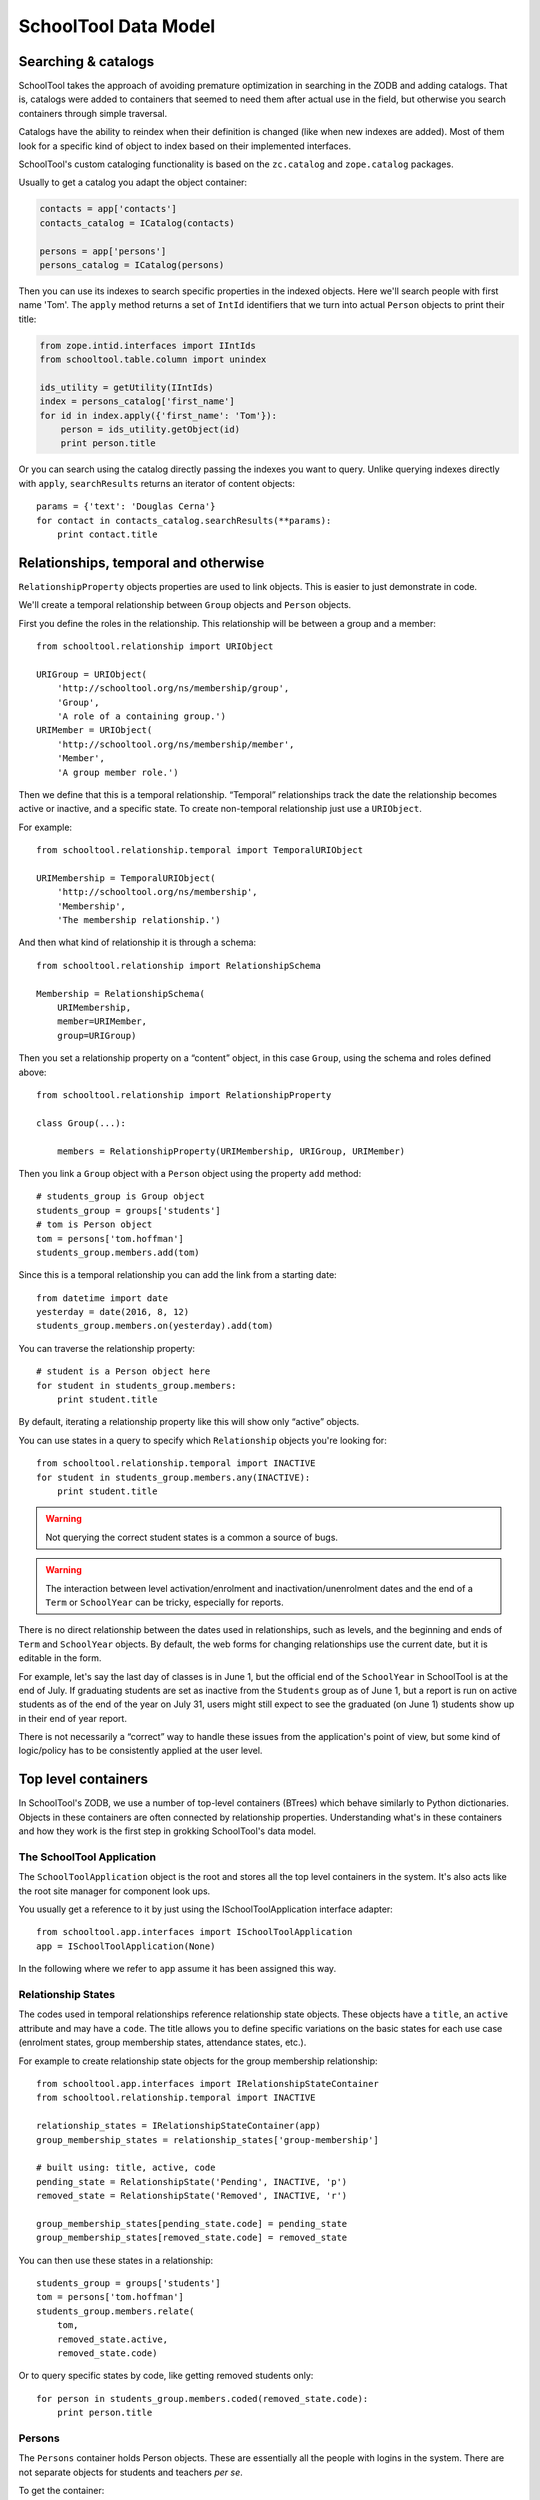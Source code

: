 SchoolTool Data Model
=====================

Searching & catalogs
--------------------

SchoolTool takes the approach of avoiding premature optimization in searching in the ZODB and adding catalogs.  That is, catalogs were added to containers that seemed to need them after actual use in the field, but otherwise you search containers through simple traversal.

Catalogs have the ability to reindex when their definition is changed (like when new indexes are added).  Most of them look for a specific kind of object to index based on their implemented interfaces.  

SchoolTool's custom cataloging functionality is based on the ``zc.catalog`` and ``zope.catalog`` packages.


Usually to get a catalog you adapt the object container:

.. code-block:: python

  contacts = app['contacts']
  contacts_catalog = ICatalog(contacts)

  persons = app['persons']
  persons_catalog = ICatalog(persons)


Then you can use its indexes to search specific properties in the indexed objects. Here we'll search people with first name 'Tom'. The ``apply`` method returns a set of ``IntId`` identifiers that we turn into actual ``Person`` objects to print their title:

.. code-block:: python

  from zope.intid.interfaces import IIntIds
  from schooltool.table.column import unindex

  ids_utility = getUtility(IIntIds)
  index = persons_catalog['first_name']
  for id in index.apply({'first_name': 'Tom'}):
      person = ids_utility.getObject(id)
      print person.title

Or you can search using the catalog directly passing the indexes you want to query. Unlike querying indexes directly with ``apply``, ``searchResults`` returns an iterator of content objects::

  params = {'text': 'Douglas Cerna'}
  for contact in contacts_catalog.searchResults(**params):
      print contact.title

Relationships, temporal and otherwise
-------------------------------------

``RelationshipProperty`` objects properties are used to link objects.  This is easier to just demonstrate in code.

We'll create a temporal relationship between ``Group`` objects and ``Person`` objects.

First you define the roles in the relationship. This relationship will be between a group and a member::

  from schooltool.relationship import URIObject

  URIGroup = URIObject(
      'http://schooltool.org/ns/membership/group',
      'Group',
      'A role of a containing group.')
  URIMember = URIObject(
      'http://schooltool.org/ns/membership/member',
      'Member',
      'A group member role.')

Then we define that this is a temporal relationship.  “Temporal” relationships track the date the relationship becomes active or inactive, and a specific state.  To create non-temporal relationship just use a ``URIObject``.

For example::

  from schooltool.relationship.temporal import TemporalURIObject

  URIMembership = TemporalURIObject(
      'http://schooltool.org/ns/membership',
      'Membership',
      'The membership relationship.')

And then what kind of relationship it is through a schema::

  from schooltool.relationship import RelationshipSchema

  Membership = RelationshipSchema(
      URIMembership,
      member=URIMember,
      group=URIGroup)

Then you set a relationship property on a “content” object, in this case ``Group``, using the schema and roles defined above::

  from schooltool.relationship import RelationshipProperty

  class Group(...):

      members = RelationshipProperty(URIMembership, URIGroup, URIMember)

Then you link a ``Group`` object with a ``Person`` object using the property ``add`` method::

    # students_group is Group object
    students_group = groups['students']
    # tom is Person object
    tom = persons['tom.hoffman']
    students_group.members.add(tom)

Since this is a temporal relationship you can add the link from a starting date::

    from datetime import date
    yesterday = date(2016, 8, 12)
    students_group.members.on(yesterday).add(tom)

You can traverse the relationship property::

    # student is a Person object here
    for student in students_group.members:
        print student.title

By default, iterating a relationship property like this will show only “active” objects.  

You can use states in a query to specify which ``Relationship`` objects you're looking for::

    from schooltool.relationship.temporal import INACTIVE 
    for student in students_group.members.any(INACTIVE):
        print student.title

.. warning::

  Not querying the correct student states is a common a source of bugs.

.. warning::

  The interaction between level activation/enrolment and inactivation/unenrolment dates and the end of a ``Term`` or ``SchoolYear`` can be tricky, especially for reports.

There is no direct relationship between the dates used in relationships, such as levels, and the beginning and ends of ``Term`` and ``SchoolYear`` objects.  By default, the web forms for changing relationships use the current date, but it is editable in the form.  

For example, let's say the last day of classes is in June 1, but the official end of the ``SchoolYear`` in SchoolTool is at the end of July.  If graduating students are set as inactive from the ``Students`` group as of June 1, but a report is run on active students as of the end of the year on July 31, users might still expect to see the graduated (on June 1) students show up in their end of year report.

There is not necessarily a “correct” way to handle these issues from the application's point of view, but some kind of logic/policy has to be consistently applied at the user level.

Top level containers
--------------------

In SchoolTool's ZODB, we use a number of top-level containers (BTrees) which behave similarly to Python dictionaries.  Objects in these containers are often connected by relationship properties.  Understanding what's in these containers and how they work is the first step in grokking SchoolTool's data model.

The SchoolTool Application
++++++++++++++++++++++++++

The ``SchoolToolApplication`` object is the root and stores all the top level containers in the system. It's also acts like the root site manager for component look ups.

You usually get a reference to it by just using the ISchoolToolApplication interface adapter::

  from schooltool.app.interfaces import ISchoolToolApplication
  app = ISchoolToolApplication(None)

In the following where we refer to ``app`` assume it has been assigned this way.

Relationship States
+++++++++++++++++++

The codes used in temporal relationships reference relationship state objects.  These objects have a ``title``, an ``active`` attribute and may have a ``code``.  The title allows you to define specific variations on the basic states for each use case (enrolment states, group membership states, attendance states, etc.).

For example to create relationship state objects for the group membership relationship::

  from schooltool.app.interfaces import IRelationshipStateContainer
  from schooltool.relationship.temporal import INACTIVE

  relationship_states = IRelationshipStateContainer(app)
  group_membership_states = relationship_states['group-membership']

  # built using: title, active, code
  pending_state = RelationshipState('Pending', INACTIVE, 'p')
  removed_state = RelationshipState('Removed', INACTIVE, 'r')

  group_membership_states[pending_state.code] = pending_state
  group_membership_states[removed_state.code] = removed_state

You can then use these states in a relationship::

  students_group = groups['students']
  tom = persons['tom.hoffman']
  students_group.members.relate(
      tom,
      removed_state.active,
      removed_state.code)

Or to query specific states by code, like getting removed students only::

  for person in students_group.members.coded(removed_state.code):
      print person.title

Persons
+++++++

The ``Persons`` container holds Person objects.  These are essentially all the people with logins in the system.  There are not separate objects for students and teachers *per se*.  

To get the container::

  persons = app['persons']

The ``Person`` functionality is split between two Python packages, ``schooltool.person`` and ``schooltool.basicperson``, with ``.person`` being the older of the two.  

``Person`` objects are cataloged.

The __name__ (the key for objects in a container) is generated from the username attribute.  This is also the login for the user.  Passwords are stored as unsalted SHA-1 hashes.

``Person`` objects have several temporal relationship properties:

 * groups: ``Group``/``Section`` objects
 * advisors: ``Person`` objects
 * advisees: ``Person`` objects
 * levels: ``Level`` objects
 * contacts (through adapter): ``Contact`` objects  

``Person`` objects also have some common attributes:

 * prefix    
 * middle_name    
 * suffix
 * preferred_name
 * gender
 * birth_date

Demographics
++++++++++++

The objects that add custom information fields to ``Person`` objects system wide are called ``Demographic Fields`` and for tracking that data for each ``Person`` we use ``Demographics`` objects.  See :ref:`demographics`.

You can create demographics fields like this::

  from schooltool.basicperson.interfaces import IDemographicsFields
  fields = IDemographicsFields(app)
  # field id and title for text fields
  field['diet'] = TextFieldDescription('diet', 'Dietary requirements')

Demographics fields can be limited to members of some of the built-in groups -- Students, Teachers and School Administrators, so that, for example, teachers and administrators see a “Date hired” field while students do not.  This is actually just enforced on the view level, so if you remove someone from one of the groups, the relevant data is still there, just not displayed.

We have fields for: text lines, integer numbers, text paragraphs, dates, boolean values and selection lists.

It's worth mentioning that the demographics fields container is an ordered container so they can be reordered and traversed in order -- that is, you can set the order in which they are displayed in forms.

This is how you store actual ``Person`` data for a custom demographics field::

  from schooltool.basicperson.interfaces import IDemographics
  tom = persons['tom.hoffman']
  tom_demographics_data = IDemographics(tom)
  tom_demographics_data['diet'] = 'Lactose intolerance'

Contacts
++++++++

As SchoolTool is designed primarily for K-12 schools, most formal contact information is focused on parents and other people related to the student.  Parents, etc., are created as contacts which store phone, address and email information.  Contacts are established as temporal relationships.  

The initial implementation where contacts could not log in.  We later added the capability for contacts to have their own login. For this a new ``Person`` object is added to the system based on the ``Contact`` object information and the ``Contact`` object is deleted.  If the contact person logs in, they will have access to read-only views of the related student's data.

Resources
+++++++++

``Resource`` objects represent certain objects in a school.  There are three types: ``Location``, ``Equipment`` and ``Resource``.  You may assign a ``leader`` to a resource as a temporal relationship.  The ``leader`` has elevated permissions to edit the object.  For example, the music teacher, as the ``leader`` of his equipment, might edit the condition of musical instruments. 

.. warning::

  Resources have been underutilized and underdeveloped in SchoolTool, particularly after a large calendar refactoring several years ago.  The original idea was that resources could be scheduled and reserved and generally interact with the calendar and other objects like sections in useful ways.  The Ark clients aren't using them, and you shouldn't count on them to do what you expect without testing (and perhaps fixing…).

“Resource Demographics”
+++++++++++++++++++++++

You can add custom fields to resources with an implementation of the same design as used for people.  For example, you could track serial numbers on equipment or specific facilities within a location.  Again, this hasn't been used much and should be tested before trying to do anything important or complicated with it.  

Terms
+++++

``Term`` objects are mainly used for defining the days school is in session (see :ref:`terms`). They are created with a title, start date and end date::

  from datetime import date
  from schooltool.term.term import Term
  start = date(2016, 1, 1)
  end = date(2016, 6, 30)
  term_1 = Term('Term 1', start, end)

Terms may not overlap in date span.

Years
+++++

See :ref:`years` for the definition of a year within SchoolTool.

``SchoolYear`` objects are stored in a single container that you can get like this::

  from schooltool.schoolyear.interfaces import ISchoolYearContainer
  schoolyears = ISchoolYearContainer(app)

You can get the “active” school year (see :ref:`multi-years`) like this::

  active_year = schoolyears.getActiveSchoolYear()

``SchoolYear`` objects are also containers for ``Term`` objects::

  from schooltool.term.term import Term
  active_year['term-1'] = term_1

It's worth noting that ``SchoolYear`` objects are not ordered containers.

.. warning::

 Not properly selecting the year -- assuming the active year -- is sometimes the source of report bugs.

Courses
+++++++

For an explanation of the general role of courses in SchoolTool, see :ref:`courses`.

``Course`` objects are stored in containers that you can get from the ``SchoolYear`` object::

  from schooltool.course.interfaces import ICourseContainer
  schoolyear = schoolyears['2016']
  courses = ICourseContainer(schoolyear)
  for course in course.values():
      print course.title

The course container is also an ordered container.

``Course`` objects have non-temporal relationships to ``Section`` objects::

  course = courses['math']
  for section in course.sections:
      print section.title

They can also be linked to ``Level`` objects, so you could indicate the grade level associate with the course, however this relationship is not actually used for anything within the application at this point.  It could be used to filter or order courses in a report.

Courses can have “leaders” who have elevated permissions to edit the course.  This could be, for example, a teacher department head for the relevant course.

Sections
++++++++

For an explanation of the general role of sections in SchoolTool, see :ref:`sections`.

``Section`` objects are mainly accessed from their related course::

  course = courses['math']
  for section in course.sections:
      print section.title

A back reference relationship is also available to get the courses of the section::

  for course in section.courses:
      print course.title

In the data model, courses have a many to many relationship to sections, however, on the user interface level, it was later restricted to a one to many relationship for simplicity.  That is, even though “courses” is a relationship (which is an iterable property) the system's user interface only allows the user to set one course per section.

.. warning::

 It is important to understand that multi-term sections are modeled internally as linked single-term ``Section`` objects.  

That is, in a four term year, a section for a course that happens to run all year is stored as four ``Section`` objects.  We tend to try to make these linked sections behave as one to the user in the interface.

``Section`` objects in a multi-term section are linked with other ``Section`` objects, like a linked list. The “previous” and “next” attributes are used for this.  In most cases, changes to a section, such as enrolment changes, are propagated to *later* linked sections.  

Sections are stored in ``SectionContainer`` objects. There's a ``SectionContainer`` object for every ``Term`` object in the system. You can get a ``Term`` reference for a section::

  from schooltool.term.interfaces import ITerm
  term = ITerm(section)

``Section`` objects have two temporal relationships: ``instructors`` and ``members`` (students of the section). Both with ``Person`` objects. We have custom subscriber handlers that make propagate instructor and member changes to subsequent sections.

.. warning::

 It is extremely important to understand that the ``Section`` ``instructors`` and ``members`` relationships are fundamental to SchoolTool's  and privacy.  See also :ref:`roles` :ref:`policy`.

Teachers and students are granted few additional privileges based simply on membership in the ``Teachers`` and ``Students`` groups.  Teachers gain most of their functionality and access privileges based on their role as ``instructors`` within a ``Section``.  For example, they can view personal information only about ``Person`` objects who are assigned as ``members`` of a ``Section`` they are ``instructor`` of. 

Membership in either ``Students`` or ``Teachers`` groups is irrelevant to being assigned as an ``instructor`` or ``member`` of a ``Section``, except perhaps in terms of the search defaults used in the user interface.

``Section`` objects also have a non-temporal relationship ``resources`` with ``Resource`` objects.

Groups
++++++

``Group`` objects have two different jobs in SchoolTool.  They can be used to organize students for whatever purposes is needed in the school to help with internal organization, report generation, shared calendars, making search filtering more efficient, etc.  In this sense, they are little more than a bag of ``Person`` objects.

There are also “built in” groups which have important implications for access and other application behavior.  These groups are:

 * Clerks
 * Site Managers
 * Students
 * Teachers
 * School Administrators

These implications of memberships in these groups is described in detail at :ref:`roles`.  Note again that membership in ``Students`` and ``Teachers`` has little affect on access permissions.  Primarily these cue the user interface in various ways so users see what is most relevant to them.  

Groups are stored in ``GroupContainer`` objects. There's a ``GroupContainer`` object for each ``SchoolYear`` object that is created when the ``SchoolYear`` object is added to the system and that is automatically populated with the five “built in” groups.

The “built in” groups cannot be removed from the system.

You can get the group container for a school year::

  from schooltool.group.interfaces import IGroupContainer
  schoolyear = schoolyears['2016']
  groups = IGroupContainer(schoolyear)

``Group`` objects have a temporal relationship ``members``, with ``Person`` objects.

Groups can also have ``leaders`` who have elevated permissions to edit the group.  For example, the coach of the chess team can be given permission to add and remove people from the group.

Levels
++++++

``Level`` objects are used to track the linear progress of a student through the school -- generally a ``Level`` corresponds to a year of schooling, which has different names in different countries.  See :ref:`levels`

.. warning::

 Internally this tends to be very confusing because levels are not simply an attribute on a student.  

 The student has temporal relationships with each ``Level`` indicating beginning and completing the ``Level``.  These are not mutually exclusive, so you could continue adding a student to new levels without removing him or her from the previous one -- which is probably not the expected behavior for a school.  Ensuring that a student is only associated with one ``Level`` at a time is enforced at the view level.

To get the container for ``Level`` objects::

  from schooltool.level.interfaces import ILevelContainer
  levels = ILevelContainer(app)

This container is an ordered container.

``Level`` objects are relatively simple with just a title attribute::

  from schooltool.level.level import Level
  levels['1'] = Level('1st grade')
  levels['2'] = Level('2nd grade')

Enrolling a student into a level is done from the ``Person`` object using the ``levels`` temporal relationship. Let's enroll a person in 1st grade starting on January 1st, 2015::

  first_grade = levels['1']
  tom = persons['tom.hoffman']
  tom.levels.on(date(2015, 1, 1)).add(first_grade)

Promoting a student can be represented by first graduating them from their current level. We may also want to mark them as inactive in that level (the 'r' code used here corresponds to the default state code)::

  from schooltool.app.states import GRADUATE
  tom.levels.on(date(2015, 12, 31)).relate(
      first_grade,
      INACTIVE + GRADUATED,
      'r')

Then we can enroll the student in second grade::

  second_grade = levels['2']
  tom.levels.on(date(2016, 1, 1)).add(second_grade)

Remote Tasks and Messages
+++++++++++++++++++++++++

``RemoteTask`` objects represent a background job performed by Celery. In fact they reference a custom Celery ``Task`` object.

They're stored in a ``TaskContainer`` container::

  from schooltool.task.interfaces import ITaskContainer
  tasks = ITaskContainer(app)

Some of the important attributes of a ``RemoteTask`` object are:

 * creator_username: a key from the ``Person`` container mostly used to set ``Message`` objects in the user interface for a user.

 * routing_key: to identify the Celery queue the task belongs to (see http://docs.celeryproject.org/en/latest/userguide/routing.html#exchanges-queues-and-routing-keys)

 * celery_task: a custom Celery ``Task`` that tracks the ``RemoteTask`` that is attached to, provides access to the ``SchoolToolApplication`` object and manages the transaction when the task is executed

Some of the important methods of a ``RemoteTask`` object are:

 * schedule: this method is responsable for:

    * Setting the creator for the task based on an HTTP request provided by a view.
    * Creating a custom transaction manager and adding it to the current transaction machinery (see http://zodb.readthedocs.io/en/latest/transactions.html#transaction-managers).
    * Adding the ``RemoteTask`` object to the task container.
    * Notifying subscribers that the task has been scheduled.

 * complete: notifies subscribers that the celery task has been successfully executed (the transaction was committed). These subscribers, for example, create success ``Message`` objects that are displayed in the user's profile. The method finally deletes the ``RemoteTask`` object from the task container.

 * fail: notifies subscribers that the celery task has failed (the transaction was aborted).

.. note::
  Most importers and reports in the system are coded as remote tasks.

``Message`` objects are mostly created from notification handlers and may reference the task (for example a failed message showing the task identifier in a ticket that can be tracked in the celery_report.log file)

.. note :: 

  Messages could be used much more extensively in SchoolTool for all kinds of notification, with a little more refinement, including making them deletable (they are not currently).

``Message`` objects are cataloged.

Email
+++++

Schooltool can act as an email client to send emails through a mail server, as described in :ref:`server-settings`.

You can get the container for ``Email`` objects like this::

  from schooltool.email.interfaces import IEmailContainer
  emails = IEmailContainer(app)

``Email`` objects store message information like subject, body, sender and recipeint email addresses and status data.

The logic for sending and queuing (in case of errors) ``Email`` objects is handled through the ``EmailUtility`` utility which acts as an SMTP client.




